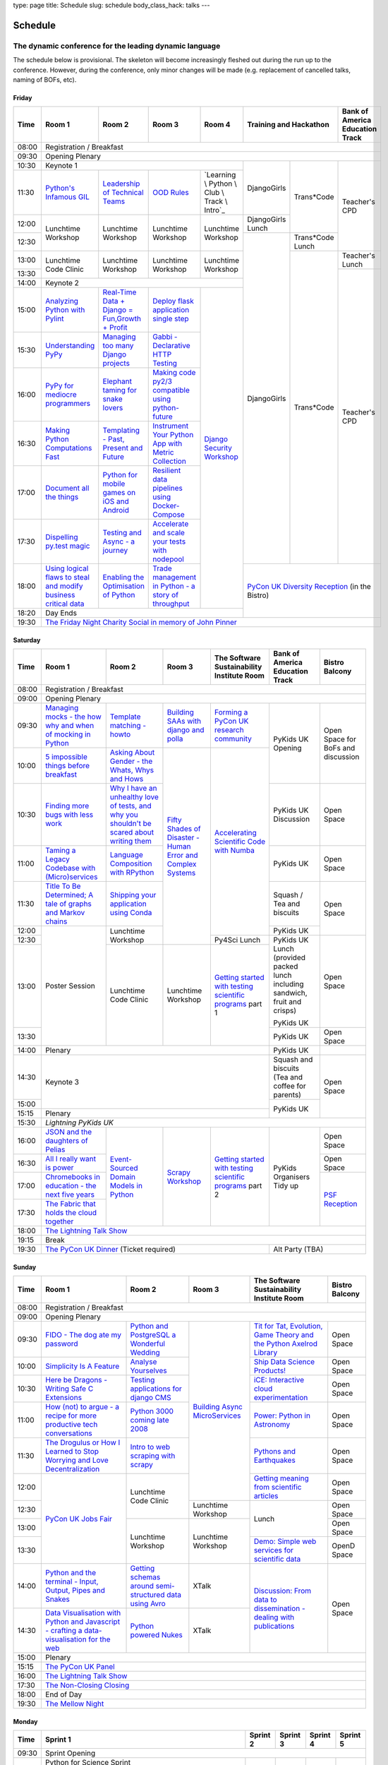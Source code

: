 type: page
title: Schedule
slug: schedule
body_class_hack: talks
---

Schedule
========

The dynamic conference for the leading dynamic language
~~~~~~~~~~~~~~~~~~~~~~~~~~~~~~~~~~~~~~~~~~~~~~~~~~~~~~~

The schedule below is provisional. The skeleton will become
increasingly fleshed out during the run up to the conference. However,
during the conference, only minor changes will be made (e.g.
replacement of cancelled talks, naming of BOFs, etc).

Friday
------

+-------+------------+------------+------------+------------+--------------------------+-----------+
| Time  | Room 1     | Room 2     | Room 3     | Room 4     | Training and Hackathon   | Bank of   |
|       |            |            |            |            |                          | America   |
|       |            |            |            |            |                          | Education |
|       |            |            |            |            |                          | Track     |
+=======+============+============+============+============+==========================+===========+
| 08:00 | Registration / Breakfast                                                                 |
+-------+------------------------------------------------------------------------------------------+
| 09:30 | Opening Plenary                                                                          |
+-------+---------------------------------------------------+-------------+------------+-----------+
| 10:30 | Keynote 1                                         | DjangoGirls | Trans*Code | Teacher's |
+-------+------------+------------+------------+------------+             |            | CPD       |
| 11:30 | `Python's \| `Leader\   | `OOD \     | `Learning \|             |            |           |
|       | Infamous \ | ship \     | Rules`_    | Python \   |             |            |           |
|       | GIL`_      | of \       |            | Club \     |             |            |           |
|       |            | Technical \|            | Track \    |             |            |           |
|       |            | Teams`_    |            | Intro`_    |             |            |           |
|       |            |            |            |            |             |            |           |
|       |            |            |            |            |             |            |           |
|       |            |            |            |            |             |            |           |
|       |            |            |            |            |             |            |           |
|       |            |            |            |            |             |            |           |
+-------+------------+------------+------------+------------+-------------+            |           |
| 12:00 | Lunchtime  | Lunchtime  | Lunchtime  | Lunchtime  | DjangoGirls |            |           |
|       | Workshop   | Workshop   | Workshop   | Workshop   | Lunch       |            |           |
+-------+            |            |            |            +-------------+------------+           |
| 12:30 |            |            |            |            | DjangoGirls | Trans*Code |           |
|       |            |            |            |            |             | Lunch      |           |
+-------+------------+------------+------------+------------+             +------------+-----------+
| 13:00 | Lunchtime  | Lunchtime  | Lunchtime  | Lunchtime  |             | Trans*Code | Teacher's |
|       | Code       | Workshop   | Workshop   | Workshop   |             |            | Lunch     |
+-------+ Clinic     |            |            |            |             |            +-----------+
| 13:30 |            |            |            |            |             |            | Teacher's |
|       |            |            |            |            |             |            | CPD       |
+-------+------------+------------+------------+------------+             |            |           |
| 14:00 | Keynote 2                                         |             |            |           |
+-------+------------+------------+------------+------------+             |            |           |
| 15:00 | `Analy\    | `Real-T\   | `Deploy    | `Django \  |             |            |           |
|       | zing \     | ime \      | flask \    | Security \ |             |            |           |
|       | Python \   | Data + Dj\ | applicat\  | Workshop`_ |             |            |           |
|       | with \     | ango = Fu\ | ion \      |            |             |            |           |
|       | Pylint`_   | n,\ Growt\ | single \   |            |             |            |           |
|       |            | h + Profi\ | step`_     |            |             |            |           |
|       |            | t`_        |            |            |             |            |           |
|       |            |            |            |            |             |            |           |
+-------+------------+------------+------------+            |             |            |           |
| 15:30 | `Under\    | `Managing \| `Gabbi - \ |            |             |            |           |
|       | standing \ | too \      | Declarati\ |            |             |            |           |
|       | PyPy`_     | many \     | ve HTTP \  |            |             |            |           |
|       |            | Django \   | Testing`_  |            |             |            |           |
|       |            | projects`_ |            |            |             |            |           |
|       |            |            |            |            |             |            |           |
|       |            |            |            |            |             |            |           |
+-------+------------+------------+------------+            |             |            |           |
| 16:00 | `PyPy \    | `Elephant \| `Making \  |            |             |            |           |
|       | for \      | taming \   | code \     |            |             |            |           |
|       | mediocre \ | for \      | py2/3 \    |            |             |            |           |
|       | programme\ | snake \    | compat\    |            |             |            |           |
|       | rs`_ \     | lovers`_   | ible \     |            |             |            |           |
|       |            |            | using \    |            |             |            |           |
|       |            |            | python-\   |            |             |            |           |
|       |            |            | future`_   |            |             |            |           |
|       |            |            |            |            |             |            |           |
+-------+------------+------------+------------+            |             |            |           |
| 16:30 | `Making \  | `Templat\  | `Instrume\ |            |             |            |           |
|       | Python \   | ing - \    | nt Your \  |            |             |            |           |
|       | Computat\  | Past, \    | Python \   |            |             |            |           |
|       | ions \     | Present \  | App with \ |            |             |            |           |
|       | Fast`_ \   | and        | Metric \   |            |             |            |           |
|       |            | Future`_   | Collect\   |            |             |            |           |
|       |            |            | ion`_      |            |             |            |           |
+-------+------------+------------+------------+            |             |            |           |
| 17:00 | `Document \| `Python \  | `Resil\    |            |             |            |           |
|       | all \      | for \      | ient \     |            |             |            |           |
|       | the \      | mobile \   | data \     |            |             |            |           |
|       | things`_   | games \    | pipelines \|            |             |            |           |
|       |            | on iOS \   | using \    |            |             |            |           |
|       |            | and \      | Docker-\   |            |             |            |           |
|       |            | Android`_  | Compose`_  |            |             |            |           |
+-------+------------+------------+------------+            |             |            |           |
| 17:30 | `Dispel\   | `Testing \ | `Accelera\ |            |             |            |           |
|       | ling \     | and \      | te and \   |            |             |            |           |
|       | py.test \  | Async - a \| scale \    |            |             |            |           |
|       | magic`_    | journey`_  | your \     |            |             |            |           |
|       |            |            | tests \    |            |             |            |           |
|       |            |            | with \     |            |             |            |           |
|       |            |            | nodepool`_ |            |             |            |           |
|       |            |            |            |            |             |            |           |
+-------+------------+------------+------------+            +-------------+------------+-----------+
| 18:00 | `Using \   | `Enabling \| `Trade \   |            | `PyCon UK Diversity Reception`_      |
|       | logical \  | the \      | managem\   |            | (in the Bistro)                      |
|       | flaws \    | Optimisat\ | ent in \   |            |                                      |
|       | to \       | ion \      | Python - \ |            |                                      |
|       | steal \    | of \       | a story \  |            |                                      |
|       | and \      | Python`_   | of throug\ |            |                                      |
|       | modify \   |            | hput`_     |            |                                      |
|       | business \ |            |            |            |                                      |
|       | critical \ |            |            |            |                                      |
|       | data`_     |            |            |            |                                      |
+-------+------------+------------+------------+------------+                                      |
| 18:20 | Day Ends                                          |                                      |
+-------+---------------------------------------------------+--------------------------------------+
| 19:30 | `The Friday Night Charity Social in memory of John Pinner`_                              |
+-------+------------------------------------------------------------------------------------------+


Saturday
--------

+-------+----------+----------+----------+-----------+-----------+-----------+
| Time  | Room 1   | Room 2   | Room 3   | The Soft\ | Bank of   | Bistro    |
|       |          |          |          | ware    \ | America   | Balcony   |
|       |          |          |          | Sustaina\ | Education |           |
|       |          |          |          | bility    | Track     |           |
|       |          |          |          | Institute |           |           |
|       |          |          |          | Room      |           |           |
+=======+==========+==========+==========+===========+===========+===========+
| 08:00 | Registration / Breakfast                                           |
+-------+--------------------------------------------------------------------+
| 09:00 | Opening Plenary                                                    |
+-------+----------+----------+----------+-----------+-----------+-----------+
| 09:30 | `Manag\  | `Temp\   | `Build\  | `Form\    | PyKids UK | Open      |
|       | ing \    | late \   | ing \    | ing  a \  | Opening   | Space     |
|       | mocks - \| matchin\ | SAAs \   | PyCon UK \|           | for       |
|       | the \    | g - how\ | with \   | research \|           | BoFs      |
|       | how \    | to`_     | django \ | commun\   |           | and       |
|       | why \    |          | and \    | ity`_     |           | discuss\  |
|       | and \    |          | polla`_  |           |           | ion       |
|       | when \   |          |          |           |           |           |
|       | of \     |          |          |           |           |           |
|       | mock\    |          |          |           |           |           |
|       | ing \    |          |          |           |           |           |
|       | in \     |          |          |           |           |           |
|       | Python`_ |          |          |           |           |           |
+-------+----------+----------+----------+-----------+           |           |
| 10:00 | `5 \     | `Asking \| `Fifty \ | `Accel\   |           |           |
|       | impossi\ | About \  | Shades \ | erating \ |           |           |
|       | ble \    | Gender \ | of \     | Scient\   |           |           |
|       | things \ | - the \  | Disast\  | ific \    |           |           |
|       | before \ | Whats, \ | er - Hu\ | Code \    |           |           |
|       | break\   | Whys \   | man \    | with \    |           |           |
|       | fast`_ \ | and \    | Error \  | Numba`_   |           |           |
|       |          | Hows`_   | and \    |           |           |           |
+-------+----------+----------+ Complex \|           +-----------+-----------+
| 10:30 | `Find\   | `Why I \ | Syste\   |           | PyKids UK | Open      |
|       | ing \    | have an \| ms`_     |           | Discussion| Space     |
|       | more \   | unhealt\ |          |           |           |           |
|       | bugs \   | hy \     |          |           |           |           |
|       | with \   | love \   |          |           |           |           |
|       | less \   | of test\ |          |           |           |           |
|       | work`_   | s, and \ |          |           |           |           |
|       |          | why \    |          |           |           |           |
|       |          | you \    |          |           |           |           |
|       |          | shouldn\ |          |           |           |           |
|       |          | 't be \  |          |           |           |           |
|       |          | scared \ |          |           |           |           |
|       |          | about \  |          |           |           |           |
|       |          | writing \|          |           |           |           |
|       |          | them`_   |          |           |           |           |
+-------+----------+----------+          |           +-----------+-----------+
| 11:00 | `Taming \| `Lang\   |          |           | PyKids UK | Open      |
|       | a \      | uage \   |          |           |           | Space     |
|       | Legacy \ | Compos\  |          |           |           |           |
|       | Code\    | ition \  |          |           |           |           |
|       | base \   | with \   |          |           |           |           |
|       | with \   | RPytho\  |          |           |           |           |
|       | (Micro)\ | n`_      |          |           |           |           |
|       | servi\   |          |          |           |           |           |
|       | ces`_    |          |          |           |           |           |
|       |          |          |          |           |           |           |
+-------+----------+----------+          |           +-----------+-----------+
| 11:30 | `Title \ | `Ship\   |          |           | Squash /  | Open      |
|       | To Be \  | ping \   |          |           | Tea and   | Space     |
|       | Deter\   | your \   |          |           | biscuits  |           |
|       | mined; \ | applic\  |          |           |           |           |
|       | A tale \ | ation \  |          |           |           |           |
|       | of     \ | using \  |          |           |           |           |
|       | graphs \ | Conda`_  |          |           |           |           |
|       | and    \ |          |          |           |           |           |
|       | Markov \ |          |          |           |           |           |
|       | chains`_ |          |          |           |           |           |
|       |          |          |          |           |           |           |
+-------+----------+----------+          |           +-----------+           |
| 12:00 | Poster   | Lunch\   |          |           | PyKids UK |           |
|       | Session  | time     |          |           |           |           |
+-------+          | Workshop |          +-----------+-----------+-----------+
| 12:30 |          |          |          | Py4Sci    | PyKids UK | Open      |
|       |          |          |          | Lunch     | Lunch     | Space     |
|       |          |          |          |           | (provided |           |
|       |          |          |          |           | packed    |           |
|       |          |          |          |           | lunch     |           |
|       |          |          |          |           | including |           |
|       |          |          |          |           | sandwich, |           |
|       |          |          |          |           | fruit     |           |
|       |          |          |          |           | and       |           |
|       |          |          |          |           | crisps)   |           |
+-------+          +----------+----------+-----------+           |           |
| 13:00 |          | Lunch\   | Lunch\   | `Getting \| PyKids UK |           |
|       |          | time     | time     | started \ |           |           |
+-------+          | Code     | Workshop | with \    +-----------+-----------+
| 13:30 |          | Clinic   |          | testing \ | PyKids UK | Open      |
|       |          |          |          | scient\   |           | Space     |
|       |          |          |          | ific pro\ |           |           |
|       |          |          |          | grams`_   |           |           |
|       |          |          |          | part 1    |           |           |
+-------+----------+----------+----------+-----------+-----------+-----------+
| 14:00 | Plenary                                    | PyKids UK |           |
+-------+--------------------------------------------+-----------+-----------+
| 14:30 | Keynote 3                                  | Squash    | Open      |
|       |                                            | and       | Space     |
|       |                                            | biscuits  |           |
|       |                                            | (Tea and  |           |
|       |                                            | coffee    |           |
|       |                                            | for       |           |
|       |                                            | parents)  |           |
+-------+                                            +-----------+           |
| 15:00 |                                            | PyKids UK |           |
+-------+--------------------------------------------+           |           |
| 15:15 | Plenary                                    |           |           |
+-------+--------------------------------------------+-----------+-----------+
| 15:30 | `Lightning PyKids UK`                                              |
+-------+----------+----------+----------+-----------+-----------+-----------+
| 16:00 | `JSON \  | `Event-\ | `Scrapy \| `Getting \| PyKids    | Open      |
|       | and \    | Sourced \| Work\    | started \ | Organisers| Space     |
|       | the \    | Domain \ | shop`_   | with \    | Tidy up   |           |
|       | daught\  | Models \ |          | testing \ |           |           |
|       | ers of \ | in \     |          | scient\   |           |           |
|       | Pelias`_ | Python`_ |          | ific \    |           |           |
|       |          |          |          | programs`_|           |           |
|       |          |          |          | part 2    |           |           |
|       |          |          |          |           |           |           |
|       |          |          |          |           |           |           |
|       |          |          |          |           |           |           |
+-------+----------+          |          |           |           +-----------+
| 16:30 | `All I   |          |          |           |           | Open      |
|       | really   |          |          |           |           | Space     |
|       | want     |          |          |           |           |           |
|       | is       |          |          |           |           |           |
|       | power`_  |          |          |           |           |           |
|       |          |          |          |           |           |           |
|       |          |          |          |           |           |           |
|       |          |          |          |           |           |           |
|       |          |          |          |           |           |           |
|       |          |          |          |           |           |           |
|       |          |          |          |           |           |           |
+-------+----------+          |          |           |           +-----------+
| 17:00 | `Chrome\ |          |          |           |           | `PSF \    |
|       | books \  |          |          |           |           | Recep\    |
|       | in \     |          |          |           |           | tion`_    |
|       | educat\  |          |          |           |           |           |
|       | ion - \  |          |          |           |           |           |
|       | the \    |          |          |           |           |           |
|       | next \   |          |          |           |           |           |
|       | five \   |          |          |           |           |           |
|       | years`_  |          |          |           |           |           |
+-------+----------+          |          |           |           |           |
| 17:30 | `The \   |          |          |           |           |           |
|       | Fabric \ |          |          |           |           |           |
|       | that \   |          |          |           |           |           |
|       | holds    |          |          |           |           |           |
|       | the \    |          |          |           |           |           |
|       | cloud    |          |          |           |           |           |
|       | toge\    |          |          |           |           |           |
|       | ther`_   |          |          |           |           |           |
|       |          |          |          |           |           |           |
|       |          |          |          |           |           |           |
|       |          |          |          |           |           |           |
|       |          |          |          |           |           |           |
|       |          |          |          |           |           |           |
|       |          |          |          |           |           |           |
+-------+----------+----------+----------+-----------+-----------+-----------+
| 18:00 | `The Lightning Talk Show`_                                         |
+-------+--------------------------------------------------------------------+
| 19:15 | Break                                                              |
+-------+--------------------------------------------+-----------------------+
| 19:30 | `The PyCon UK Dinner`_ (Ticket required)   | Alt Party (TBA)       |
+-------+--------------------------------------------+-----------------------+


Sunday
------

+-------+------------+------------+------------+------------+------------+
| Time  | Room 1     | Room 2     | Room 3     | The        | Bistro     |
|       |            |            |            | Software   | Balcony    |
|       |            |            |            | Sustainab\ |            |
|       |            |            |            | ility      |            |
|       |            |            |            | Institute  |            |
|       |            |            |            | Room       |            |
+=======+============+============+============+============+============+
| 08:00 | Registration / Breakfast                                       |
+-------+------------+------------+------------+------------+------------+
| 09:00 | Opening Plenary                                                |
+-------+------------+------------+------------+------------+------------+
| 09:30 | `FIDO - \  | `Python \  | `Building \| `Tit for \ | Open       |
|       | The dog \  | and \      | Async \    | Tat, \     | Space      |
|       | ate \      | Postgre\   | Micro\     | Evolut\    |            |
|       | my \       | SQL a \    | Services`_ | ion, \     |            |
|       | password`_ | Wonderful \|            | Game \     |            |
|       |            | Wedding`_  |            | Theory \   |            |
|       |            |            |            | and the \  |            |
|       |            |            |            | Python \   |            |
|       |            |            |            | Axelrod \  |            |
|       |            |            |            | Library`_  |            |
+-------+------------+------------+            +------------+------------+
| 10:00 | `Simpli\   | `Analyse \ |            | `Ship \    | Open       |
|       | city \     | Your\      |            | Data \     | Space      |
|       | Is A \     | selves`_   |            | Science \  |            |
|       | Feature`_  |            |            | Products!`_|            |
+-------+------------+------------+            +------------+------------+
| 10:30 | `Here be \ | `Testing \ |            | `iCE: \    | Open       |
|       | Dragons - \| applica\   |            | Inter\     | Space      |
|       | Writing \  | tions \    |            | active \   |            |
|       | Safe C \   | for \      |            | cloud \    |            |
|       | Exten\     | django \   |            | experimen\ |            |
|       | sions`_    | CMS`_      |            | tation`_   |            |
+-------+------------+------------+            +------------+------------+
| 11:00 | `How \     | `Python \  |            | `Power: \  | Open       |
|       | (not) to \ | 3000 \     |            | Python in \| Space      |
|       | argue - \  | coming \   |            | Astronomy`_|            |
|       | a recipe \ | late \     |            |            |            |
|       | for more \ | 2008`_     |            |            |            |
|       | product\   |            |            |            |            |
|       | ive tech \ |            |            |            |            |
|       | conversa\  |            |            |            |            |
|       | tions`_    |            |            |            |            |
+-------+------------+------------+            +------------+------------+
| 11:30 | `The \     | `Intro \   |            | `Pythons \ | Open       |
|       | Drogulus \ | to web \   |            | and \      | Space      |
|       | or How \   | scraping \ |            | Earth\     |            |
|       | I Learned \| with \     |            | quakes`_   |            |
|       | to Stop \  | scrapy`_   |            |            |            |
|       | Worrying \ |            |            |            |            |
|       | and Love \ |            |            |            |            |
|       | Decentral\ |            |            |            |            |
|       | ization`_  |            |            |            |            |
|       |            |            |            |            |            |
|       |            |            |            |            |            |
+-------+------------+------------+            +------------+------------+
| 12:00 | `PyCon UK \| Lunchtime  |            | `Getting \ | Open       |
|       | Jobs Fair`_| Code       |            | meaning \  | Space      |
|       |            | Clinic     |            | from \     |            |
|       |            |            |            | scient\    |            |
|       |            |            |            | ific \     |            |
|       |            |            |            | articles`_ |            |
+-------+            |            +------------+------------+------------+
| 12:30 |            |            | Lunchtime  | Lunch      | Open       |
|       |            |            | Workshop   |            | Space      |
|       |            |            |            |            |            |
+-------+            +------------+------------+            +------------+
| 13:00 |            | Lunchtime  | Lunchtime  |            | Open       |
|       |            | Workshop   | Workshop   |            | Space      |
|       |            |            |            |            |            |
+-------+            |            |            +------------+------------+
| 13:30 |            |            |            | `Demo:  \  | OpenD      |
|       |            |            |            | Simple \   | Space      |
|       |            |            |            | web \      |            |
|       |            |            |            | services \ |            |
|       |            |            |            | for \      |            |
|       |            |            |            | scient\    |            |
|       |            |            |            | ific \     |            |
|       |            |            |            | data`_     |            |
+-------+------------+------------+------------+------------+------------+
| 14:00 | `Python \  | `Getting \ | XTalk      | `Discuss\  | Open       |
|       | and \      | schemas \  |            | ion: \     | Space      |
|       | the \      | around \   |            | From dat\  |            |
|       | termi\     | semi-\     |            | a to diss\ |            |
|       | nal - \    | struct\    |            | eminatio\  |            |
|       | Input, \   | ured \     |            | n - \      |            |
|       | Output, \  | data \     |            | dealing \  |            |
|       | Pipes \    | using \    |            | with \     |            |
|       | and \      | Avro`_     |            | publicat\  |            |
|       | Snakes`_   |            |            | ions`_     |            |
+-------+------------+------------+------------+            |            |
| 14:30 | `Data \    | `Python \  | XTalk      |            |            |
|       | Visual\    | powered \  |            |            |            |
|       | isation \  | Nukes`_    |            |            |            |
|       | with \     |            |            |            |            |
|       | Python \   |            |            |            |            |
|       | and \      |            |            |            |            |
|       | Java\      |            |            |            |            |
|       | script - \ |            |            |            |            |
|       | crafting \ |            |            |            |            |
|       | a data-\   |            |            |            |            |
|       | visual\    |            |            |            |            |
|       | isation \  |            |            |            |            |
|       | for the \  |            |            |            |            |
|       | web`_      |            |            |            |            |
|       |            |            |            |            |            |
+-------+------------+------------+------------+------------+------------+
| 15:00 | Plenary                                                        |
+-------+----------------------------------------------------------------+
| 15:15 | `The PyCon UK Panel`_                                          |
+-------+----------------------------------------------------------------+
| 16:00 | `The Lightning Talk Show`_                                     |
+-------+----------------------------------------------------------------+
| 17:30 | `The Non-Closing Closing`_                                     |
+-------+----------------------------------------------------------------+
| 18:00 | End of Day                                                     |
+-------+----------------------------------------------------------------+
| 19:30 | `The Mellow Night`_                                            |
+-------+----------------------------------------------------------------+


Monday
------

+-------+-----------------+-----------------+-----------------+-----------------+-----------------+
| Time  | Sprint 1        | Sprint 2        | Sprint 3        | Sprint 4        | Sprint 5        |
+=======+=================+=================+=================+=================+=================+
| 09:30 | Sprint Opening                                                                          |
+-------+-----------------+-----------------+-----------------+-----------------+-----------------+
| 10:00 | Python for      |TBA              | TBA             | TBA             | TBA             |
|       | Science Sprint  |                 |                 |                 |                 |
|       |                 |                 |                 |                 |                 |
|       | Collaborative   |                 |                 |                 |                 |
|       | open science    |                 |                 |                 |                 |
|       | sprint where    |                 |                 |                 |                 |
|       | you can bring   |                 |                 |                 |                 |
|       | along a task to |                 |                 |                 |                 |
|       | automate, or a  |                 |                 |                 |                 |
|       | piece of code   |                 |                 |                 |                 |
|       | you want to     |                 |                 |                 |                 |
|       | open source,    |                 |                 |                 |                 |
|       | and we will put |                 |                 |                 |                 |
|       | you in groups   |                 |                 |                 |                 |
|       | to turn your    |                 |                 |                 |                 |
|       | existing        |                 |                 |                 |                 |
|       | scripts or      |                 |                 |                 |                 |
|       | workflow into   |                 |                 |                 |                 |
|       | an reproducible |                 |                 |                 |                 |
|       | piece of open   |                 |                 |                 |                 |
|       | science! Watch  |                 |                 |                 |                 |
|       | this space --   |                 |                 |                 |                 |
|       | there may be    |                 |                 |                 |                 |
|       | prizes :)       |                 |                 |                 |                 |
+-------+-----------------+-----------------+-----------------+-----------------+-----------------+
| 12:30 | Lunch                                                                                   |
+-------+-----------------+-----------------+-----------------+-----------------+-----------------+
| 13:30 | Python for      |TBA              | TBA             | TBA             | TBA             |
|       | Science Sprint  |                 |                 |                 |                 |
|       |                 |                 |                 |                 |                 |
|       | (Continued      |                 |                 |                 |                 |
|       | from above)     |                 |                 |                 |                 |
|       |                 |                 |                 |                 |                 |
+-------+-----------------+-----------------+-----------------+-----------------+-----------------+
| 16:00 | Share results together                                                                  |
+-------+-----------------------------------------------------------------------------------------+
| 17:00 | End of Conference, pack up, see you in 2016!                                            |
+-------+-----------------------------------------------------------------------------------------+



.. _`The Lightning Talk Show`: /abstracts/#lightningtalks
.. _`The Mellow Night`: /abstracts/#mellow
.. _`The PyCon UK Dinner`: /abstracts/#dinner
.. _`The Friday Night Charity Social in memory of John Pinner`: /abstracts/#social
.. _`Python in Education`: /education/
.. _`PyCon UK Jobs Fair`: /abstracts/#jobfair
.. _`the pycon uk panel`: /abstracts/#panel
.. _`PyCon UK Diversity Reception`: /abstracts/#diversity
.. _`psf reception`: /abstracts/#psf
.. _`The Non-Closing Closing`: /abstracts/#nonclosing
.. _`Lightning PyKids UK`: /abstracts/#lightningkids
.. _`forming a pycon uk research community`: /abstracts/#form
.. _`accelerating scientific code with numba`: /abstracts/#numba
.. _`getting started with testing scientific programs`: /abstracts/#testing
.. _`tit for tat, evolution, game theory and the python axelrod library`: /abstracts/#titfortat
.. _`ship data science products!`: /abstracts/#ship
.. _`ice: interactive cloud experimentation`: /abstracts/#ice
.. _`Power: Python in Astronomy`: /abstracts/#power
.. _`Pythons and Earthquakes`: /abstracts/#earthquakes
.. _`Getting meaning from scientific articles`: /abstracts/#meaning
.. _`Demo: Simple web services for scientific data`: /abstracts/#demo
.. _`Discussion: From data to dissemination - dealing with publications`: /abstracts/#pubs
.. _`Python's Infamous GIL`: /talks/pythons-infamous-gil/
.. _`Analyzing Python with Pylint`: /talks/analyzing-python-with-pylint/
.. _`managing mocks - the how why and when of mocking in python`: /talks/managing-mocks-the-how-why-and-when-of-mocking-in-python/
.. _`5 impossible things before breakfast`: /talks/5-impossible-things-before-breakfast/
.. _`Understanding PyPy`: /talks/understanding-pypy/
.. _`PyPy for mediocre programmers`: /talks/pypy-for-mediocre-programmers/
.. _`Finding more bugs with less work`: /talks/finding-more-bugs-with-less-work/
.. _`Taming a Legacy Codebase with (Micro)services`: /talks/taming-a-legacy-codebase-with-microservices/
.. _`Making Python Computations Fast`: /talks/making-python-computations-fast/
.. _`Document all the things`: /talks/document-all-the-things/
.. _`Dispelling py.test magic`: /talks/dispelling-pytest-magic/
.. _`Using logical flaws to steal and modify business critical data`: /talks/using-logical-flaws-to-steal-and-modify-business-critical-data/
.. _`FIDO - The dog ate my password`: /talks/fido-the-dog-ate-my-password/
.. _`Simplicity Is A Feature`: /talks/simplicity-is-a-feature/
.. _`A deep dive into python import hooks`: /talks/a-deep-dive-into-python-import-hooks/
.. _`Here be Dragons - Writing Safe C Extensions`: /talks/here-be-dragons-writing-safe-c-extensions/
.. _`How (not) to argue - a recipe for more productive tech conversations`: /talks/how-not-to-argue-a-recipe-for-more-productive-tech-conversations/
.. _`The fabric that holds the cloud together`: /talks/the-fabric-that-holds-the-cloud-together-use-python-fabric-library-to-manage-your-openstack-environment/
.. _`Python and the terminal - Input, Output, Pipes and Snakes`: /talks/python-and-the-terminal-input-output-pipes-and-snakes/
.. _`data visualisation with python and javascript - crafting a data-visualisation for the web`: /talks/data-visualisation-with-python-and-javascript-crafting-a-data-visualisation-toolchain-for-the-web/
.. _`django security workshop`: /workshops/django-security/
.. _`real-time data + django = fun,growth + profit`: /talks/real-time-data-django-fun-growth-profit/
.. _`Shipping your application using Conda`: /talks/shipping-your-application-using-conda/
.. _`Template matching - howto`: /talks/image-recognition-via-template-matching
.. _`Asking About Gender - the Whats, Whys and Hows`: /talks/asking-about-gender-the-whats-whys-and-hows/
.. _`Python and PostgreSQL a Wonderful Wedding`: /talks/python-and-postgresql-a-wonderful-wedding/
.. _`Fifty Shades of Disaster - Human Error and Complex Systems`: /talks/fifty-shades-of-disaster-human-error-and-complex-systems/
.. _`Leadership of Technical Teams`: /talks/leadership-of-technical-teams/
.. _`OOD Rules`: /talks/ood-rules/
.. _`python powered nukes`: /talks/python-powered-nukes/
.. _`Managing too many Django projects`: /talks/managing-too-many-django-projects/
.. _`Chromebooks in education - the next five years`: /talks/chromebooks-in-education-the-next-five-years/
.. _`json and the daughters of pelias`: /talks/json-and-the-daughters-of-pelias/
.. _`the drogulus or how i learned to stop worrying and love decentralization`: /talks/the-drogulus-or-how-i-learned-to-stop-worrying-and-love-decentralization/
.. _`Python 3000 coming late 2008`: /talks/python-3000-coming-late-2008/
.. _`All I really want is power`: /talks/all-i-really-want-is-power/
.. _`Language Composition with RPython`: /talks/language-composition-with-rpython/
.. _`testing and async - a journey`: /talks/testing-async-a-journey/
.. _`Elephant taming for snake lovers`: /talks/elephant-taming-for-snake-lovers/
.. _`Teaching youngsters to code with pgzero on Raspberry Pi`: /talks/teaching-youngsters-to-code-with-pgzero-on-raspberry-pi/
.. _`Title To Be Determined; A tale of graphs and Markov chains`: /talks/title-to-be-determined-a-tale-of-graphs-and-markov-chains/
.. _`Choosing a web framework for python 3 and asyncio`: /talks/choosing-a-web-framework-for-python-3-and-asyncio/
.. _`Deploy flask application single step`: /talks/deploy-flask-application-single-step/
.. _`Gabbi - Declarative HTTP Testing`: /talks/gabbi-declarative-http-testing/
.. _`Templating - Past, Present and Future`: /talks/templating-past-present-and-future/
.. _`Building SAAs with django and polla`: /talks/building-saas-with-django-and-polla/
.. _`why i have an unhealthy love of tests, and why you shouldn't be scared about writing them`: /talks/why-i-have-an-unhealthy-love-of-writing-tests-and-why-you-shouldnt-be-scared-about-writing-them/
.. _`Testing applications for django CMS`: /talks/testing-applications-for-django-cms/
.. _`Making code py2/3 compatible using python-future`: /talks/making-code-py23-compatible-using-python-future/
.. _`Python for mobile games on iOS and Android`: /talks/python-for-mobile-games-on-ios-and-android/
.. _`Instrument Your Python App with Metric Collection`: /talks/instrument-your-python-app-with-metric-collection/
.. _`Enabling the Optimisation of Python`: /talks/enabling-the-optimisation-of-python/
.. _`Resilient data pipelines using Docker-Compose`: /talks/designing-developing-and-deploying-resilient-data-pipelines-using-python-and-docker-compose/
.. _`Accelerate and scale your tests with nodepool`: /talks/accelerate-and-scale-your-tests-with-nodepool/
.. _`Trade management in Python - a story of throughput`: /talks/trade-management-in-python-a-story-of-throughput/
.. _`Analyse Yourselves`: /talks/analyse-yourselves/
.. _`Intro to web scraping with Scrapy`: /talks/intro-to-web-scraping-with-scrapy/
.. _`Getting schemas around semi-structured data using Avro`: /talks/with-flexibility-comes-responsibilty-getting-schemas-around-semi-structured-data-using-avro-and-python/
.. _`Event-Sourced Domain Models in Python`: /workshops/event-sourced-domain-models-in-python/
.. _`Building Async Microservices`: /workshops/building-async-microservices/
.. _`Scrapy Workshop`: /talks/scrapy-workshop/
.. _`learning python online track intro`: /learning/
